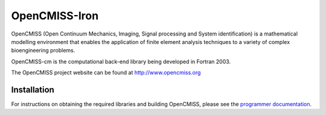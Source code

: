 OpenCMISS-Iron
==============

OpenCMISS (Open Continuum Mechanics, Imaging, Signal processing and System identification)
is a mathematical modelling environment that enables the application of finite element
analysis techniques to a variety of complex bioengineering problems.

OpenCMISS-cm is the computational back-end library being developed in Fortran 2003.

The OpenCMISS project website can be found at http://www.opencmiss.org

Installation
------------

For instructions on obtaining the required libraries and building OpenCMISS, please see the `programmer documentation`_.

.. _programmer documentation: http://cmiss.bioeng.auckland.ac.nz/OpenCMISS/doc/programmer/

